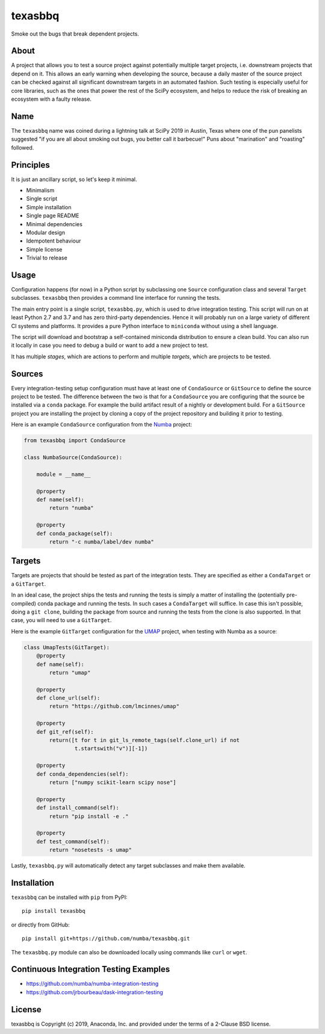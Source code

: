 texasbbq
========

Smoke out the bugs that break dependent projects.

About
-----

A project that allows you to test a source project against potentially multiple target
projects, i.e. downstream projects that depend on it. This allows an early
warning when developing the source, because a daily master of the source
project can be checked against all significant downstream targets in an
automated fashion. Such testing is especially useful for core libraries, such as
the ones that power the rest of the SciPy ecosystem, and helps to reduce the
risk of breaking an ecosystem with a faulty release.

Name
----

The ``texasbbq`` name was coined during a lightning talk at SciPy 2019 in
Austin, Texas where one of the pun panelists suggested "if you are all about
smoking out bugs, you better call it barbecue!" Puns about "marination" and
"roasting" followed.

Principles
----------

It is just an ancillary script, so let's keep it minimal.

* Minimalism
* Single script
* Simple installation
* Single page README
* Minimal dependencies
* Modular design
* Idempotent behaviour
* Simple license
* Trivial to release

Usage
-----

Configuration happens (for now) in a Python script by subclassing one ``Source``
configuration class and several ``Target`` subclasses. ``texasbbq`` then
provides a command line interface for running the tests.

The main entry point is a single script, ``texasbbq.py``, which is used to
drive integration testing. This script will run on at least Python 2.7 and
3.7 and has zero third-party dependencies. Hence it will probably run on a
large variety of different CI systems and platforms. It provides a pure Python
interface to ``miniconda`` without using a shell language.

The script will download and bootstrap a self-contained miniconda distribution
to ensure a clean build.  You can also run it locally in case you need to debug
a build or want to add a new project to test.

It has multiple *stages*, which are actions to perform and multiple *targets*,
which are projects to be tested.

Sources
-------

Every integration-testing setup configuration must have at least one of
``CondaSource`` or ``GitSource`` to define the source project to be tested. The
difference between the two is that for a ``CondaSource`` you are configuring
that the source be installed via a ``conda`` package. For example the build
artifact result of a nightly or development build. For a ``GitSource`` project
you are installing the project by cloning a copy of the project repository and
building it prior to testing.

Here is an example ``CondaSource`` configuration from the `Numba <http://numba.pydata.org/>`_ project:

.. code-block:: python

    from texasbbq import CondaSource

    class NumbaSource(CondaSource):

        module = __name__

        @property
        def name(self):
            return "numba"

        @property
        def conda_package(self):
            return "-c numba/label/dev numba"

Targets
-------

Targets are projects that should be tested as part of the integration tests.
They are specified as either a ``CondaTarget`` or a ``GitTarget``.

In an ideal case, the project ships the tests and running the tests is simply a
matter of installing the (potentially pre-compiled) conda package and running
the tests. In such cases a ``CondaTarget`` will suffice.  In case this isn't
possible, doing a ``git clone``, building the package from source and running
the tests from the clone is also supported. In that case, you will need to use
a ``GitTarget``.

Here is the example ``GitTarget`` configuration for the
`UMAP <https://umap-learn.readthedocs.io/en/latest/>`_ project, when
testing with Numba as a source:

.. code-block:: python

    class UmapTests(GitTarget):
        @property
        def name(self):
            return "umap"

        @property
        def clone_url(self):
            return "https://github.com/lmcinnes/umap"

        @property
        def git_ref(self):
            return([t for t in git_ls_remote_tags(self.clone_url) if not
                    t.startswith("v")][-1])

        @property
        def conda_dependencies(self):
            return ["numpy scikit-learn scipy nose"]

        @property
        def install_command(self):
            return "pip install -e ."

        @property
        def test_command(self):
            return "nosetests -s umap"

Lastly, ``texasbbq.py`` will automatically detect any target subclasses and
make them available.

Installation
------------

``texasbbq`` can be installed with ``pip`` from PyPI::

    pip install texasbbq

or directly from GitHub::

    pip install git+https://github.com/numba/texasbbq.git

The ``texasbbq.py`` module can also be downloaded locally using commands
like ``curl`` or ``wget``.


Continuous Integration Testing Examples
---------------------------------------

* https://github.com/numba/numba-integration-testing
* https://github.com/jrbourbeau/dask-integration-testing

License
-------

texasbbq is Copyright (c) 2019, Anaconda, Inc. and provided under the terms of
a 2-Clause BSD license.

